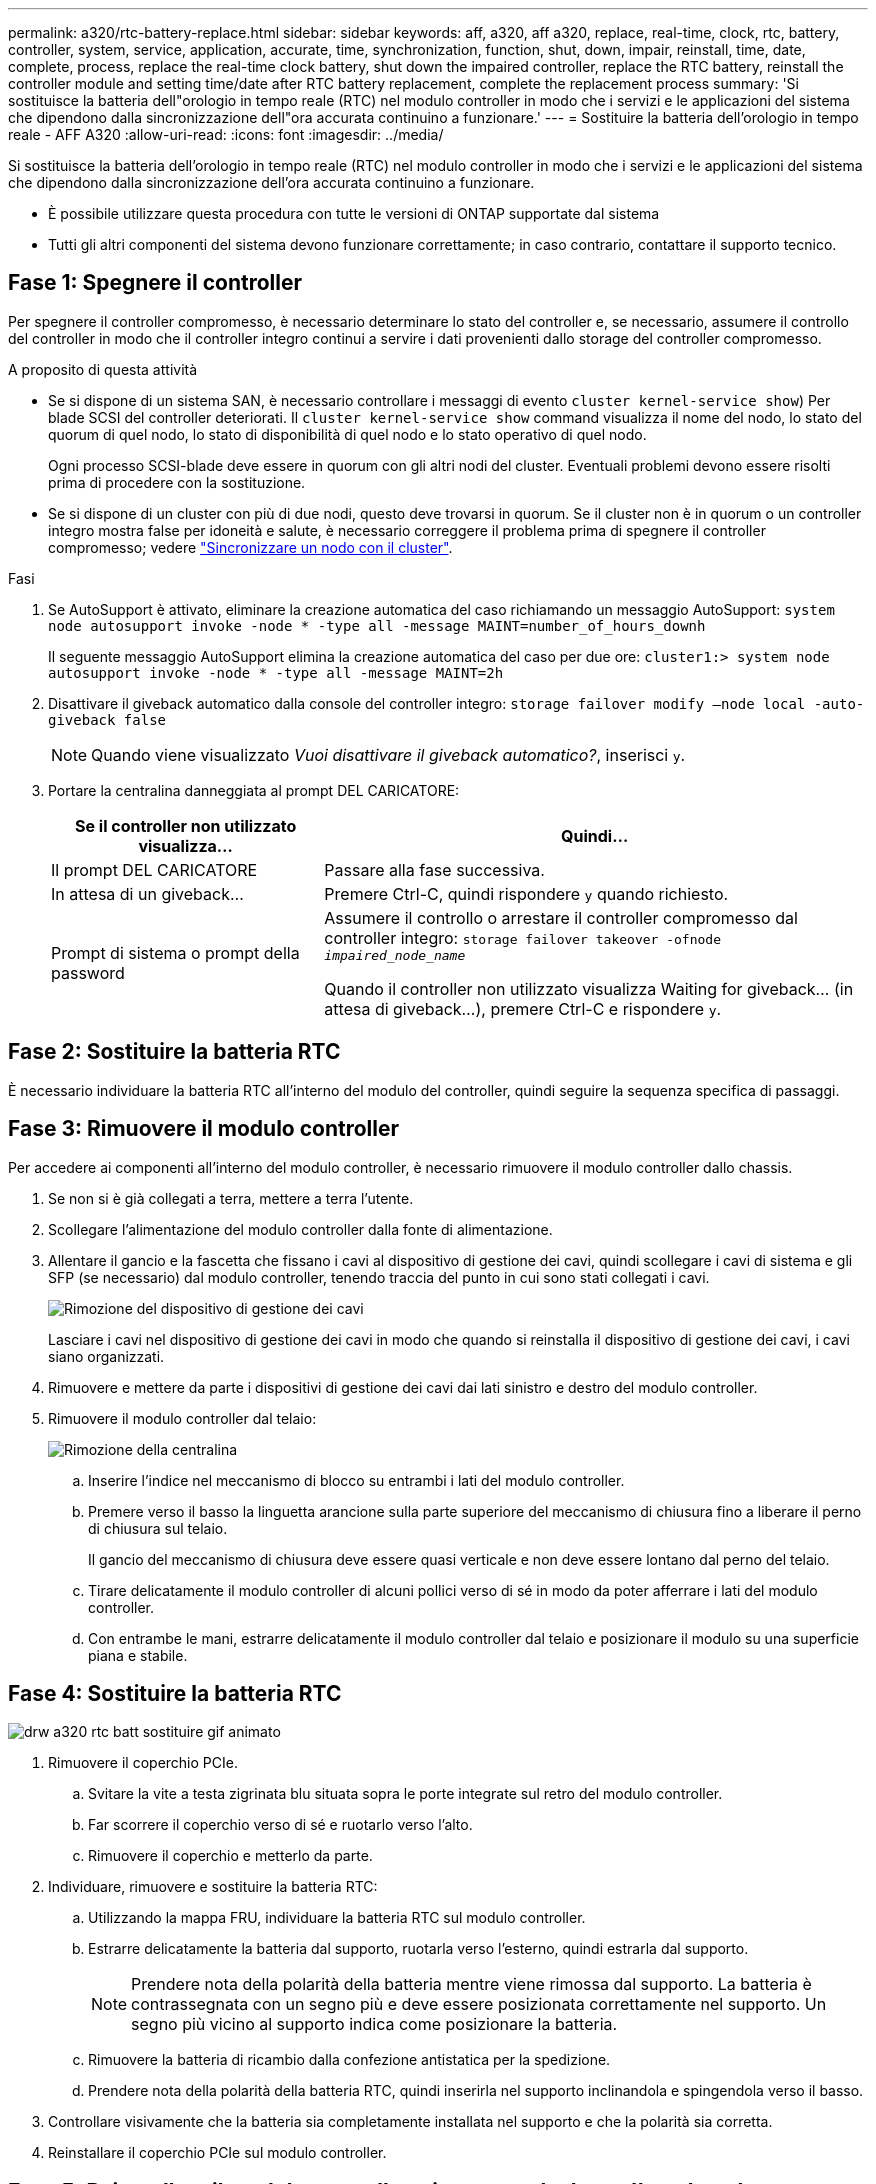 ---
permalink: a320/rtc-battery-replace.html 
sidebar: sidebar 
keywords: aff, a320, aff a320, replace, real-time, clock, rtc, battery, controller, system, service, application, accurate, time, synchronization, function, shut, down, impair, reinstall, time, date, complete, process, replace the real-time clock battery, shut down the impaired controller, replace the RTC battery, reinstall the controller module and setting time/date after RTC battery replacement, complete the replacement process 
summary: 'Si sostituisce la batteria dell"orologio in tempo reale (RTC) nel modulo controller in modo che i servizi e le applicazioni del sistema che dipendono dalla sincronizzazione dell"ora accurata continuino a funzionare.' 
---
= Sostituire la batteria dell'orologio in tempo reale - AFF A320
:allow-uri-read: 
:icons: font
:imagesdir: ../media/


[role="lead"]
Si sostituisce la batteria dell'orologio in tempo reale (RTC) nel modulo controller in modo che i servizi e le applicazioni del sistema che dipendono dalla sincronizzazione dell'ora accurata continuino a funzionare.

* È possibile utilizzare questa procedura con tutte le versioni di ONTAP supportate dal sistema
* Tutti gli altri componenti del sistema devono funzionare correttamente; in caso contrario, contattare il supporto tecnico.




== Fase 1: Spegnere il controller

Per spegnere il controller compromesso, è necessario determinare lo stato del controller e, se necessario, assumere il controllo del controller in modo che il controller integro continui a servire i dati provenienti dallo storage del controller compromesso.

.A proposito di questa attività
* Se si dispone di un sistema SAN, è necessario controllare i messaggi di evento  `cluster kernel-service show`) Per blade SCSI del controller deteriorati. Il `cluster kernel-service show` command visualizza il nome del nodo, lo stato del quorum di quel nodo, lo stato di disponibilità di quel nodo e lo stato operativo di quel nodo.
+
Ogni processo SCSI-blade deve essere in quorum con gli altri nodi del cluster. Eventuali problemi devono essere risolti prima di procedere con la sostituzione.

* Se si dispone di un cluster con più di due nodi, questo deve trovarsi in quorum. Se il cluster non è in quorum o un controller integro mostra false per idoneità e salute, è necessario correggere il problema prima di spegnere il controller compromesso; vedere link:https://docs.netapp.com/us-en/ontap/system-admin/synchronize-node-cluster-task.html?q=Quorum["Sincronizzare un nodo con il cluster"^].


.Fasi
. Se AutoSupport è attivato, eliminare la creazione automatica del caso richiamando un messaggio AutoSupport: `system node autosupport invoke -node * -type all -message MAINT=number_of_hours_downh`
+
Il seguente messaggio AutoSupport elimina la creazione automatica del caso per due ore: `cluster1:> system node autosupport invoke -node * -type all -message MAINT=2h`

. Disattivare il giveback automatico dalla console del controller integro: `storage failover modify –node local -auto-giveback false`
+

NOTE: Quando viene visualizzato _Vuoi disattivare il giveback automatico?_, inserisci `y`.

. Portare la centralina danneggiata al prompt DEL CARICATORE:
+
[cols="1,2"]
|===
| Se il controller non utilizzato visualizza... | Quindi... 


 a| 
Il prompt DEL CARICATORE
 a| 
Passare alla fase successiva.



 a| 
In attesa di un giveback...
 a| 
Premere Ctrl-C, quindi rispondere `y` quando richiesto.



 a| 
Prompt di sistema o prompt della password
 a| 
Assumere il controllo o arrestare il controller compromesso dal controller integro: `storage failover takeover -ofnode _impaired_node_name_`

Quando il controller non utilizzato visualizza Waiting for giveback... (in attesa di giveback...), premere Ctrl-C e rispondere `y`.

|===




== Fase 2: Sostituire la batteria RTC

È necessario individuare la batteria RTC all'interno del modulo del controller, quindi seguire la sequenza specifica di passaggi.



== Fase 3: Rimuovere il modulo controller

Per accedere ai componenti all'interno del modulo controller, è necessario rimuovere il modulo controller dallo chassis.

. Se non si è già collegati a terra, mettere a terra l'utente.
. Scollegare l'alimentazione del modulo controller dalla fonte di alimentazione.
. Allentare il gancio e la fascetta che fissano i cavi al dispositivo di gestione dei cavi, quindi scollegare i cavi di sistema e gli SFP (se necessario) dal modulo controller, tenendo traccia del punto in cui sono stati collegati i cavi.
+
image::../media/drw_a320_controller_cable_unplug_animated_gif.png[Rimozione del dispositivo di gestione dei cavi]

+
Lasciare i cavi nel dispositivo di gestione dei cavi in modo che quando si reinstalla il dispositivo di gestione dei cavi, i cavi siano organizzati.

. Rimuovere e mettere da parte i dispositivi di gestione dei cavi dai lati sinistro e destro del modulo controller.
. Rimuovere il modulo controller dal telaio:
+
image::../media/drw_a320_controller_remove_animated_gif.png[Rimozione della centralina]

+
.. Inserire l'indice nel meccanismo di blocco su entrambi i lati del modulo controller.
.. Premere verso il basso la linguetta arancione sulla parte superiore del meccanismo di chiusura fino a liberare il perno di chiusura sul telaio.


+
Il gancio del meccanismo di chiusura deve essere quasi verticale e non deve essere lontano dal perno del telaio.

+
.. Tirare delicatamente il modulo controller di alcuni pollici verso di sé in modo da poter afferrare i lati del modulo controller.
.. Con entrambe le mani, estrarre delicatamente il modulo controller dal telaio e posizionare il modulo su una superficie piana e stabile.






== Fase 4: Sostituire la batteria RTC

image::../media/drw_a320_rtc_batt_replace_animated_gif.png[drw a320 rtc batt sostituire gif animato]

. Rimuovere il coperchio PCIe.
+
.. Svitare la vite a testa zigrinata blu situata sopra le porte integrate sul retro del modulo controller.
.. Far scorrere il coperchio verso di sé e ruotarlo verso l'alto.
.. Rimuovere il coperchio e metterlo da parte.


. Individuare, rimuovere e sostituire la batteria RTC:
+
.. Utilizzando la mappa FRU, individuare la batteria RTC sul modulo controller.
.. Estrarre delicatamente la batteria dal supporto, ruotarla verso l'esterno, quindi estrarla dal supporto.
+

NOTE: Prendere nota della polarità della batteria mentre viene rimossa dal supporto. La batteria è contrassegnata con un segno più e deve essere posizionata correttamente nel supporto. Un segno più vicino al supporto indica come posizionare la batteria.

.. Rimuovere la batteria di ricambio dalla confezione antistatica per la spedizione.
.. Prendere nota della polarità della batteria RTC, quindi inserirla nel supporto inclinandola e spingendola verso il basso.


. Controllare visivamente che la batteria sia completamente installata nel supporto e che la polarità sia corretta.
. Reinstallare il coperchio PCIe sul modulo controller.




== Fase 5: Reinstallare il modulo controller e impostare la data e l'ora dopo la sostituzione della batteria RTC

Dopo aver sostituito un componente all'interno del modulo controller, è necessario reinstallare il modulo controller nello chassis del sistema, reimpostare l'ora e la data sul controller, quindi avviarlo.

. Se non è già stato fatto, chiudere il condotto dell'aria o il coperchio del modulo controller.
. Allineare l'estremità del modulo controller con l'apertura dello chassis, quindi spingere delicatamente il modulo controller a metà nel sistema.
+
Non inserire completamente il modulo controller nel telaio fino a quando non viene richiesto.

. Ricable il sistema, come necessario.
+
Se sono stati rimossi i convertitori multimediali (QSFP o SFP), ricordarsi di reinstallarli se si utilizzano cavi in fibra ottica.

. Se gli alimentatori sono stati scollegati, ricollegarli e reinstallare i fermi dei cavi di alimentazione.
. Completare la reinstallazione del modulo controller:
+
.. Assicurarsi che i bracci del dispositivo di chiusura siano bloccati in posizione estesa.
.. Utilizzando i bracci del dispositivo di chiusura, spingere il modulo controller nell'alloggiamento dello chassis fino a quando non si arresta.
+

NOTE: Non spingere verso il basso il meccanismo di chiusura sulla parte superiore dei bracci del dispositivo di chiusura. Per farlo, sollevare il meccanismo di blocco e impedire lo scorrimento del modulo controller nel telaio.

.. Tenere premuti le linguette arancioni sulla parte superiore del meccanismo di chiusura.
.. Spingere delicatamente il modulo controller nell'alloggiamento dello chassis fino a quando non è a filo con i bordi dello chassis.
+

NOTE: I bracci del meccanismo di chiusura scorrono nel telaio.

+
Il modulo controller inizia ad avviarsi non appena viene inserito completamente nello chassis.

.. Rilasciare i fermi per bloccare il modulo controller in posizione.
.. Se non è già stato fatto, reinstallare il dispositivo di gestione dei cavi.
.. Arrestare il controller al prompt DEL CARICATORE.


. Ripristinare l'ora e la data sul controller:
+
.. Controllare la data e l'ora del controller integro con `show date` comando.
.. Al prompt DEL CARICATORE sul controller di destinazione, controllare l'ora e la data.
.. Se necessario, modificare la data con `set date mm/dd/yyyy` comando.
.. Se necessario, impostare l'ora, in GMT, utilizzando `set time hh:mm:ss` comando.
.. Confermare la data e l'ora sul controller di destinazione.


. Al prompt DEL CARICATORE, immettere `bye` Reinizializzare le schede PCIe e gli altri componenti e lasciare riavviare il controller.
. Riportare il controller al funzionamento normale restituendo lo storage: `storage failover giveback -ofnode _impaired_node_name_`
. Se il giveback automatico è stato disattivato, riabilitarlo: `storage failover modify -node local -auto-giveback true`




== Fase 6: Restituire la parte guasta a NetApp

Restituire la parte guasta a NetApp, come descritto nelle istruzioni RMA fornite con il kit. Vedere https://mysupport.netapp.com/site/info/rma["Parti restituita  sostituzioni"] per ulteriori informazioni.
